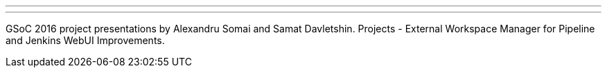 ---
:page-eventTitle: Jenkins Online Meetup
:page-eventStartDate: 2016-08-25T18:00:00
:page-eventLink: https://www.meetup.com/Jenkins-online-meetup/events/233378586/
---
GSoC 2016 project presentations by Alexandru Somai and Samat Davletshin.
Projects - External Workspace Manager for Pipeline and Jenkins WebUI Improvements.
